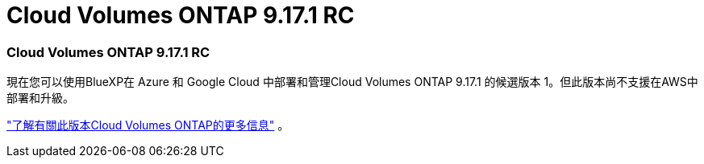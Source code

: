 = Cloud Volumes ONTAP 9.17.1 RC
:allow-uri-read: 




=== Cloud Volumes ONTAP 9.17.1 RC

現在您可以使用BlueXP在 Azure 和 Google Cloud 中部署和管理Cloud Volumes ONTAP 9.17.1 的候選版本 1。但此版本尚不支援在AWS中部署和升級。

link:https://docs.netapp.com/us-en/cloud-volumes-ontap-relnotes/["了解有關此版本Cloud Volumes ONTAP的更多信息"^] 。
